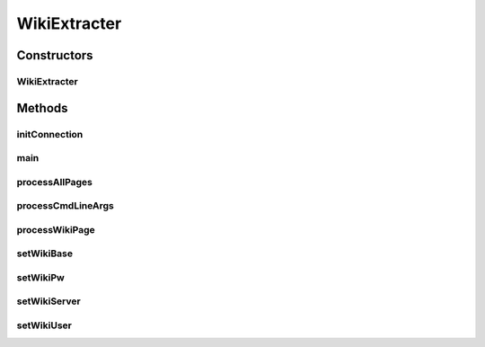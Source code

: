 .. java:import:: edu.berkeley.icsi.metanet.mwtemplateparser MediaWikiParse

.. java:import:: java.io BufferedWriter

.. java:import:: java.io File

.. java:import:: java.io FileWriter

.. java:import:: java.io IOException

.. java:import:: java.util ArrayList

.. java:import:: java.util List

.. java:import:: javax.security.auth.login FailedLoginException

.. java:import:: org.apache.commons.cli CommandLine

.. java:import:: org.apache.commons.cli CommandLineParser

.. java:import:: org.apache.commons.cli HelpFormatter

.. java:import:: org.apache.commons.cli Options

.. java:import:: org.apache.commons.cli ParseException

.. java:import:: org.apache.commons.cli PosixParser

.. java:import:: org.wikipedia Wiki

WikiExtracter
=============

.. java:package:: edu.berkeley.icsi.metanet.semaforParser
   :noindex:

.. java:type:: public class WikiExtracter

   A class that extracts template information from the Metanet MediaWiki and outputs it to text files in such a way that SEMAFOR and the XMLParser can use.

   :author: bgthai

Constructors
------------
WikiExtracter
^^^^^^^^^^^^^

.. java:constructor:: protected WikiExtracter()
   :outertype: WikiExtracter

   Constructs a new WikiExtracter and sets the CLI options

Methods
-------
initConnection
^^^^^^^^^^^^^^

.. java:method:: protected void initConnection()
   :outertype: WikiExtracter

   Initialize connection to the Wiki page using the set login credentials and server info

main
^^^^

.. java:method:: public static void main(String args) throws IOException
   :outertype: WikiExtracter

processAllPages
^^^^^^^^^^^^^^^

.. java:method:: protected void processAllPages() throws IOException
   :outertype: WikiExtracter

   Process all linguistic metaphor pages for the set Wiki connection

processCmdLineArgs
^^^^^^^^^^^^^^^^^^

.. java:method:: protected void processCmdLineArgs(String args)
   :outertype: WikiExtracter

   Processes the command-line arguments for CLI options and for the two file name arguments

   :param args: - the array of command-line arguments given in main()

processWikiPage
^^^^^^^^^^^^^^^

.. java:method:: protected void processWikiPage(String pageTitle) throws IOException
   :outertype: WikiExtracter

   Process the given Wiki page. Extracts the linguistic source, linguistic target, and all example sentences, and writes them out to the sentence and lemma files.

   :param pageTitle: - title of the page to be processed

setWikiBase
^^^^^^^^^^^

.. java:method:: protected void setWikiBase(String base)
   :outertype: WikiExtracter

   Set the Wiki basename for the Wiki connection

setWikiPw
^^^^^^^^^

.. java:method:: protected void setWikiPw(String pw)
   :outertype: WikiExtracter

   Set the user password for the Wiki connection

setWikiServer
^^^^^^^^^^^^^

.. java:method:: protected void setWikiServer(String server)
   :outertype: WikiExtracter

   Set the Wiki server name for the Wiki connection

setWikiUser
^^^^^^^^^^^

.. java:method:: protected void setWikiUser(String username)
   :outertype: WikiExtracter

   Set user login for the Wiki connection

